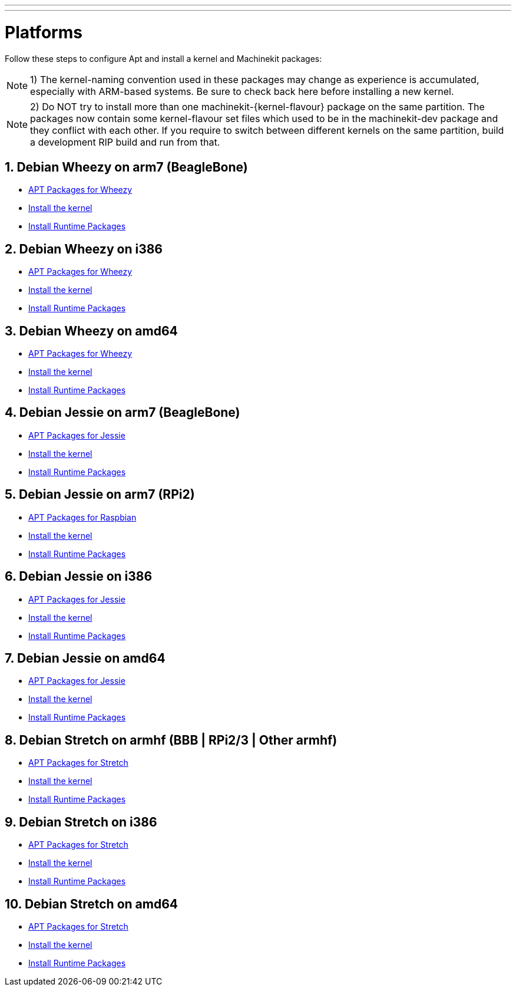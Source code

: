 ---
---

:skip-front-matter:

= Platforms


Follow these steps to configure Apt and install a kernel and Machinekit packages:

[NOTE]
1) The kernel-naming convention used in these packages may change as
experience is accumulated, especially with ARM-based systems. Be sure to
check back here before installing a new kernel.

[NOTE]
2)  Do NOT try to install more than one machinekit-{kernel-flavour} package on the same partition.
The packages now contain some kernel-flavour set files which used to be in the machinekit-dev
package and they conflict with each other. If you require to switch between different kernels on the same partition, build
a development RIP build and run from that.

:sectnums:

== Debian Wheezy on arm7 (BeagleBone)

:leveloffset: +2

- link:../APT-packages-wheezy[APT Packages for Wheezy]

- link:../install-rt-kernel-arm7[Install the kernel]

- link:../install-runtime-packages[Install Runtime Packages]

:leveloffset: -2

== Debian Wheezy on i386

:leveloffset: +2

- link:../APT-packages-wheezy[APT Packages for Wheezy]

- link:../install-rt-kernel-i386[Install the kernel]

- link:../install-runtime-packages[Install Runtime Packages]

:leveloffset: -2

== Debian Wheezy on amd64

:leveloffset: +2

- link:../APT-packages-wheezy[APT Packages for Wheezy]

- link:../install-rt-kernel-amd64[Install the kernel]

- link:../install-runtime-packages[Install Runtime Packages]

:leveloffset: -2


== Debian Jessie on arm7 (BeagleBone)

:leveloffset: +2

- link:../APT-packages-jessie[APT Packages for Jessie]

- link:../install-rt-kernel-arm7[Install the kernel]

- link:../install-runtime-packages[Install Runtime Packages]

:leveloffset: -2

== Debian Jessie on arm7 (RPi2)

:leveloffset: +2

- link:../APT-packages-raspbian[APT Packages for Raspbian]

- link:../install-rt-kernel-RPi2[Install the kernel]

- link:../install-runtime-packages[Install Runtime Packages]

:leveloffset: -2

== Debian Jessie on i386

:leveloffset: +2

- link:../APT-packages-jessie[APT Packages for Jessie]

- link:../install-rt-kernel-i386[Install the kernel]

- link:../install-runtime-packages[Install Runtime Packages]

:leveloffset: -2

== Debian Jessie on amd64

:leveloffset: +2

- link:../APT-packages-jessie[APT Packages for Jessie]

- link:../install-rt-kernel-amd64[Install the kernel]

- link:../install-runtime-packages[Install Runtime Packages]

:leveloffset: -2


== Debian Stretch on armhf (BBB | RPi2/3 | Other armhf)

:leveloffset: +2

- link:../APT-packages-stretch[APT Packages for Stretch]

- link:../install-rt-kernel-armhf[Install the kernel]

- link:../install-runtime-packages[Install Runtime Packages]

:leveloffset: -2

== Debian Stretch on i386

:leveloffset: +2

- link:../APT-packages-stretch[APT Packages for Stretch]

- link:../install-rt-kernel-i386[Install the kernel]

- link:../install-runtime-packages[Install Runtime Packages]

:leveloffset: -2

== Debian Stretch on amd64

:leveloffset: +2

- link:../APT-packages-stretch[APT Packages for Stretch]

- link:../install-rt-kernel-amd64[Install the kernel]

- link:../install-runtime-packages[Install Runtime Packages]

:leveloffset: -2


:sectnums!:
